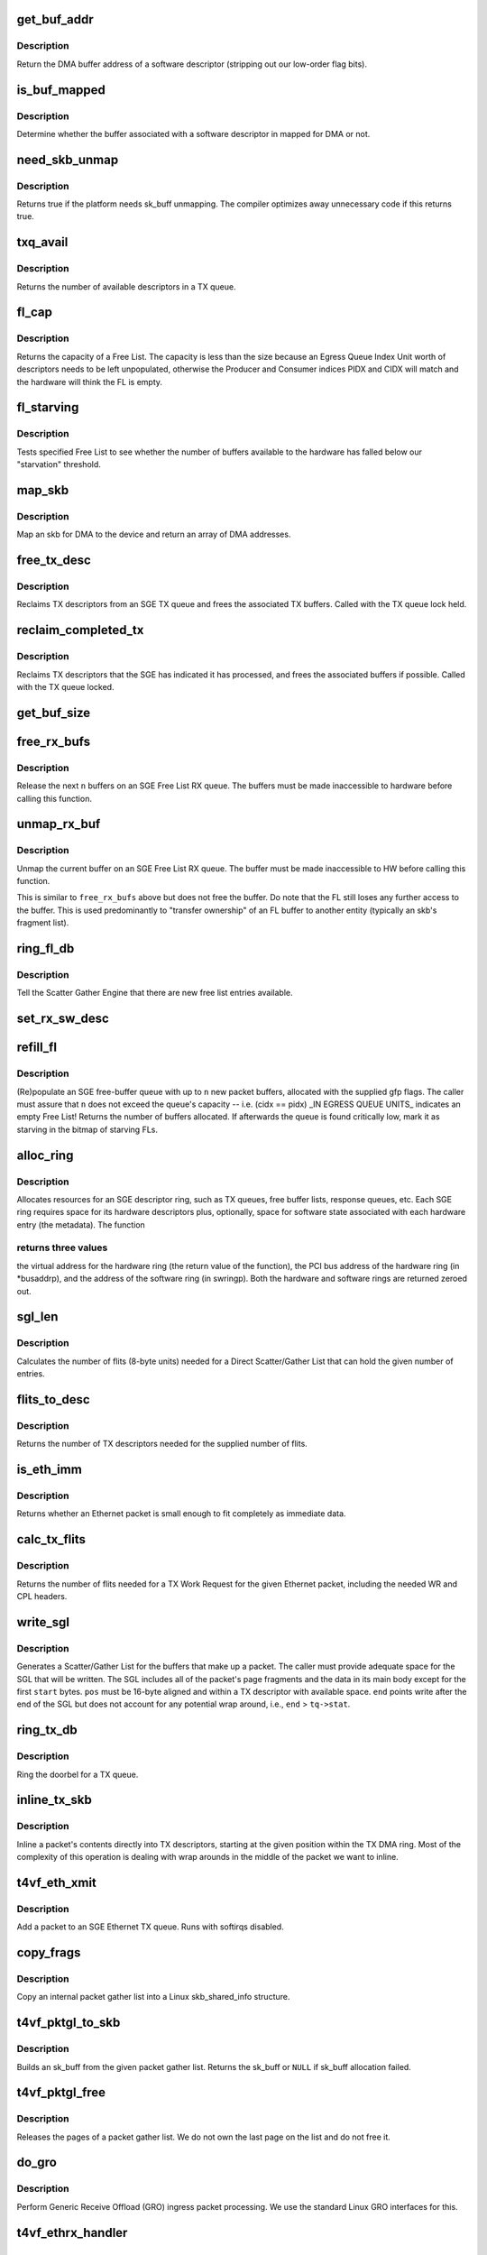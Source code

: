 .. -*- coding: utf-8; mode: rst -*-
.. src-file: drivers/net/ethernet/chelsio/cxgb4vf/sge.c

.. _`get_buf_addr`:

get_buf_addr
============

.. c:function:: dma_addr_t get_buf_addr(const struct rx_sw_desc *sdesc)

    return DMA buffer address of software descriptor

    :param sdesc:
        pointer to the software buffer descriptor
    :type sdesc: const struct rx_sw_desc \*

.. _`get_buf_addr.description`:

Description
-----------

Return the DMA buffer address of a software descriptor (stripping out
our low-order flag bits).

.. _`is_buf_mapped`:

is_buf_mapped
=============

.. c:function:: bool is_buf_mapped(const struct rx_sw_desc *sdesc)

    is buffer mapped for DMA?

    :param sdesc:
        pointer to the software buffer descriptor
    :type sdesc: const struct rx_sw_desc \*

.. _`is_buf_mapped.description`:

Description
-----------

Determine whether the buffer associated with a software descriptor in
mapped for DMA or not.

.. _`need_skb_unmap`:

need_skb_unmap
==============

.. c:function:: int need_skb_unmap( void)

    does the platform need unmapping of sk_buffs?

    :param void:
        no arguments
    :type void: 

.. _`need_skb_unmap.description`:

Description
-----------

Returns true if the platform needs sk_buff unmapping.  The compiler
optimizes away unnecessary code if this returns true.

.. _`txq_avail`:

txq_avail
=========

.. c:function:: unsigned int txq_avail(const struct sge_txq *tq)

    return the number of available slots in a TX queue

    :param tq:
        the TX queue
    :type tq: const struct sge_txq \*

.. _`txq_avail.description`:

Description
-----------

Returns the number of available descriptors in a TX queue.

.. _`fl_cap`:

fl_cap
======

.. c:function:: unsigned int fl_cap(const struct sge_fl *fl)

    return the capacity of a Free List

    :param fl:
        the Free List
    :type fl: const struct sge_fl \*

.. _`fl_cap.description`:

Description
-----------

Returns the capacity of a Free List.  The capacity is less than the
size because an Egress Queue Index Unit worth of descriptors needs to
be left unpopulated, otherwise the Producer and Consumer indices PIDX
and CIDX will match and the hardware will think the FL is empty.

.. _`fl_starving`:

fl_starving
===========

.. c:function:: bool fl_starving(const struct adapter *adapter, const struct sge_fl *fl)

    return whether a Free List is starving.

    :param adapter:
        pointer to the adapter
    :type adapter: const struct adapter \*

    :param fl:
        the Free List
    :type fl: const struct sge_fl \*

.. _`fl_starving.description`:

Description
-----------

Tests specified Free List to see whether the number of buffers
available to the hardware has falled below our "starvation"
threshold.

.. _`map_skb`:

map_skb
=======

.. c:function:: int map_skb(struct device *dev, const struct sk_buff *skb, dma_addr_t *addr)

    map an skb for DMA to the device

    :param dev:
        the egress net device
    :type dev: struct device \*

    :param skb:
        the packet to map
    :type skb: const struct sk_buff \*

    :param addr:
        a pointer to the base of the DMA mapping array
    :type addr: dma_addr_t \*

.. _`map_skb.description`:

Description
-----------

Map an skb for DMA to the device and return an array of DMA addresses.

.. _`free_tx_desc`:

free_tx_desc
============

.. c:function:: void free_tx_desc(struct adapter *adapter, struct sge_txq *tq, unsigned int n, bool unmap)

    reclaims TX descriptors and their buffers

    :param adapter:
        the adapter
    :type adapter: struct adapter \*

    :param tq:
        the TX queue to reclaim descriptors from
    :type tq: struct sge_txq \*

    :param n:
        the number of descriptors to reclaim
    :type n: unsigned int

    :param unmap:
        whether the buffers should be unmapped for DMA
    :type unmap: bool

.. _`free_tx_desc.description`:

Description
-----------

Reclaims TX descriptors from an SGE TX queue and frees the associated
TX buffers.  Called with the TX queue lock held.

.. _`reclaim_completed_tx`:

reclaim_completed_tx
====================

.. c:function:: void reclaim_completed_tx(struct adapter *adapter, struct sge_txq *tq, bool unmap)

    reclaims completed TX descriptors

    :param adapter:
        the adapter
    :type adapter: struct adapter \*

    :param tq:
        the TX queue to reclaim completed descriptors from
    :type tq: struct sge_txq \*

    :param unmap:
        whether the buffers should be unmapped for DMA
    :type unmap: bool

.. _`reclaim_completed_tx.description`:

Description
-----------

Reclaims TX descriptors that the SGE has indicated it has processed,
and frees the associated buffers if possible.  Called with the TX
queue locked.

.. _`get_buf_size`:

get_buf_size
============

.. c:function:: int get_buf_size(const struct adapter *adapter, const struct rx_sw_desc *sdesc)

    return the size of an RX Free List buffer.

    :param adapter:
        pointer to the associated adapter
    :type adapter: const struct adapter \*

    :param sdesc:
        pointer to the software buffer descriptor
    :type sdesc: const struct rx_sw_desc \*

.. _`free_rx_bufs`:

free_rx_bufs
============

.. c:function:: void free_rx_bufs(struct adapter *adapter, struct sge_fl *fl, int n)

    free RX buffers on an SGE Free List

    :param adapter:
        the adapter
    :type adapter: struct adapter \*

    :param fl:
        the SGE Free List to free buffers from
    :type fl: struct sge_fl \*

    :param n:
        how many buffers to free
    :type n: int

.. _`free_rx_bufs.description`:

Description
-----------

Release the next \ ``n``\  buffers on an SGE Free List RX queue.   The
buffers must be made inaccessible to hardware before calling this
function.

.. _`unmap_rx_buf`:

unmap_rx_buf
============

.. c:function:: void unmap_rx_buf(struct adapter *adapter, struct sge_fl *fl)

    unmap the current RX buffer on an SGE Free List

    :param adapter:
        the adapter
    :type adapter: struct adapter \*

    :param fl:
        the SGE Free List
    :type fl: struct sge_fl \*

.. _`unmap_rx_buf.description`:

Description
-----------

Unmap the current buffer on an SGE Free List RX queue.   The
buffer must be made inaccessible to HW before calling this function.

This is similar to \ ``free_rx_bufs``\  above but does not free the buffer.
Do note that the FL still loses any further access to the buffer.
This is used predominantly to "transfer ownership" of an FL buffer
to another entity (typically an skb's fragment list).

.. _`ring_fl_db`:

ring_fl_db
==========

.. c:function:: void ring_fl_db(struct adapter *adapter, struct sge_fl *fl)

    righ doorbell on free list

    :param adapter:
        the adapter
    :type adapter: struct adapter \*

    :param fl:
        the Free List whose doorbell should be rung ...
    :type fl: struct sge_fl \*

.. _`ring_fl_db.description`:

Description
-----------

Tell the Scatter Gather Engine that there are new free list entries
available.

.. _`set_rx_sw_desc`:

set_rx_sw_desc
==============

.. c:function:: void set_rx_sw_desc(struct rx_sw_desc *sdesc, struct page *page, dma_addr_t dma_addr)

    initialize software RX buffer descriptor

    :param sdesc:
        pointer to the softwore RX buffer descriptor
    :type sdesc: struct rx_sw_desc \*

    :param page:
        pointer to the page data structure backing the RX buffer
    :type page: struct page \*

    :param dma_addr:
        PCI DMA address (possibly with low-bit flags)
    :type dma_addr: dma_addr_t

.. _`refill_fl`:

refill_fl
=========

.. c:function:: unsigned int refill_fl(struct adapter *adapter, struct sge_fl *fl, int n, gfp_t gfp)

    refill an SGE RX buffer ring

    :param adapter:
        the adapter
    :type adapter: struct adapter \*

    :param fl:
        the Free List ring to refill
    :type fl: struct sge_fl \*

    :param n:
        the number of new buffers to allocate
    :type n: int

    :param gfp:
        the gfp flags for the allocations
    :type gfp: gfp_t

.. _`refill_fl.description`:

Description
-----------

(Re)populate an SGE free-buffer queue with up to \ ``n``\  new packet buffers,
allocated with the supplied gfp flags.  The caller must assure that
\ ``n``\  does not exceed the queue's capacity -- i.e. (cidx == pidx) \_IN
EGRESS QUEUE UNITS\_ indicates an empty Free List!  Returns the number
of buffers allocated.  If afterwards the queue is found critically low,
mark it as starving in the bitmap of starving FLs.

.. _`alloc_ring`:

alloc_ring
==========

.. c:function:: void *alloc_ring(struct device *dev, size_t nelem, size_t hwsize, size_t swsize, dma_addr_t *busaddrp, void *swringp, size_t stat_size)

    allocate resources for an SGE descriptor ring

    :param dev:
        the PCI device's core device
    :type dev: struct device \*

    :param nelem:
        the number of descriptors
    :type nelem: size_t

    :param hwsize:
        the size of each hardware descriptor
    :type hwsize: size_t

    :param swsize:
        the size of each software descriptor
    :type swsize: size_t

    :param busaddrp:
        the physical PCI bus address of the allocated ring
    :type busaddrp: dma_addr_t \*

    :param swringp:
        return address pointer for software ring
    :type swringp: void \*

    :param stat_size:
        extra space in hardware ring for status information
    :type stat_size: size_t

.. _`alloc_ring.description`:

Description
-----------

Allocates resources for an SGE descriptor ring, such as TX queues,
free buffer lists, response queues, etc.  Each SGE ring requires
space for its hardware descriptors plus, optionally, space for software
state associated with each hardware entry (the metadata).  The function

.. _`alloc_ring.returns-three-values`:

returns three values
--------------------

the virtual address for the hardware ring (the
return value of the function), the PCI bus address of the hardware
ring (in \*busaddrp), and the address of the software ring (in swringp).
Both the hardware and software rings are returned zeroed out.

.. _`sgl_len`:

sgl_len
=======

.. c:function:: unsigned int sgl_len(unsigned int n)

    calculates the size of an SGL of the given capacity

    :param n:
        the number of SGL entries
    :type n: unsigned int

.. _`sgl_len.description`:

Description
-----------

Calculates the number of flits (8-byte units) needed for a Direct
Scatter/Gather List that can hold the given number of entries.

.. _`flits_to_desc`:

flits_to_desc
=============

.. c:function:: unsigned int flits_to_desc(unsigned int flits)

    returns the num of TX descriptors for the given flits

    :param flits:
        the number of flits
    :type flits: unsigned int

.. _`flits_to_desc.description`:

Description
-----------

Returns the number of TX descriptors needed for the supplied number
of flits.

.. _`is_eth_imm`:

is_eth_imm
==========

.. c:function:: int is_eth_imm(const struct sk_buff *skb)

    can an Ethernet packet be sent as immediate data?

    :param skb:
        the packet
    :type skb: const struct sk_buff \*

.. _`is_eth_imm.description`:

Description
-----------

Returns whether an Ethernet packet is small enough to fit completely as
immediate data.

.. _`calc_tx_flits`:

calc_tx_flits
=============

.. c:function:: unsigned int calc_tx_flits(const struct sk_buff *skb)

    calculate the number of flits for a packet TX WR

    :param skb:
        the packet
    :type skb: const struct sk_buff \*

.. _`calc_tx_flits.description`:

Description
-----------

Returns the number of flits needed for a TX Work Request for the
given Ethernet packet, including the needed WR and CPL headers.

.. _`write_sgl`:

write_sgl
=========

.. c:function:: void write_sgl(const struct sk_buff *skb, struct sge_txq *tq, struct ulptx_sgl *sgl, u64 *end, unsigned int start, const dma_addr_t *addr)

    populate a Scatter/Gather List for a packet

    :param skb:
        the packet
    :type skb: const struct sk_buff \*

    :param tq:
        the TX queue we are writing into
    :type tq: struct sge_txq \*

    :param sgl:
        starting location for writing the SGL
    :type sgl: struct ulptx_sgl \*

    :param end:
        points right after the end of the SGL
    :type end: u64 \*

    :param start:
        start offset into skb main-body data to include in the SGL
    :type start: unsigned int

    :param addr:
        the list of DMA bus addresses for the SGL elements
    :type addr: const dma_addr_t \*

.. _`write_sgl.description`:

Description
-----------

Generates a Scatter/Gather List for the buffers that make up a packet.
The caller must provide adequate space for the SGL that will be written.
The SGL includes all of the packet's page fragments and the data in its
main body except for the first \ ``start``\  bytes.  \ ``pos``\  must be 16-byte
aligned and within a TX descriptor with available space.  \ ``end``\  points
write after the end of the SGL but does not account for any potential
wrap around, i.e., \ ``end``\  > \ ``tq->stat``\ .

.. _`ring_tx_db`:

ring_tx_db
==========

.. c:function:: void ring_tx_db(struct adapter *adapter, struct sge_txq *tq, int n)

    check and potentially ring a TX queue's doorbell

    :param adapter:
        the adapter
    :type adapter: struct adapter \*

    :param tq:
        the TX queue
    :type tq: struct sge_txq \*

    :param n:
        number of new descriptors to give to HW
    :type n: int

.. _`ring_tx_db.description`:

Description
-----------

Ring the doorbel for a TX queue.

.. _`inline_tx_skb`:

inline_tx_skb
=============

.. c:function:: void inline_tx_skb(const struct sk_buff *skb, const struct sge_txq *tq, void *pos)

    inline a packet's data into TX descriptors

    :param skb:
        the packet
    :type skb: const struct sk_buff \*

    :param tq:
        the TX queue where the packet will be inlined
    :type tq: const struct sge_txq \*

    :param pos:
        starting position in the TX queue to inline the packet
    :type pos: void \*

.. _`inline_tx_skb.description`:

Description
-----------

Inline a packet's contents directly into TX descriptors, starting at
the given position within the TX DMA ring.
Most of the complexity of this operation is dealing with wrap arounds
in the middle of the packet we want to inline.

.. _`t4vf_eth_xmit`:

t4vf_eth_xmit
=============

.. c:function:: int t4vf_eth_xmit(struct sk_buff *skb, struct net_device *dev)

    add a packet to an Ethernet TX queue

    :param skb:
        the packet
    :type skb: struct sk_buff \*

    :param dev:
        the egress net device
    :type dev: struct net_device \*

.. _`t4vf_eth_xmit.description`:

Description
-----------

Add a packet to an SGE Ethernet TX queue.  Runs with softirqs disabled.

.. _`copy_frags`:

copy_frags
==========

.. c:function:: void copy_frags(struct sk_buff *skb, const struct pkt_gl *gl, unsigned int offset)

    copy fragments from gather list into skb_shared_info

    :param skb:
        destination skb
    :type skb: struct sk_buff \*

    :param gl:
        source internal packet gather list
    :type gl: const struct pkt_gl \*

    :param offset:
        packet start offset in first page
    :type offset: unsigned int

.. _`copy_frags.description`:

Description
-----------

Copy an internal packet gather list into a Linux skb_shared_info
structure.

.. _`t4vf_pktgl_to_skb`:

t4vf_pktgl_to_skb
=================

.. c:function:: struct sk_buff *t4vf_pktgl_to_skb(const struct pkt_gl *gl, unsigned int skb_len, unsigned int pull_len)

    build an sk_buff from a packet gather list

    :param gl:
        the gather list
    :type gl: const struct pkt_gl \*

    :param skb_len:
        size of sk_buff main body if it carries fragments
    :type skb_len: unsigned int

    :param pull_len:
        amount of data to move to the sk_buff's main body
    :type pull_len: unsigned int

.. _`t4vf_pktgl_to_skb.description`:

Description
-----------

Builds an sk_buff from the given packet gather list.  Returns the
sk_buff or \ ``NULL``\  if sk_buff allocation failed.

.. _`t4vf_pktgl_free`:

t4vf_pktgl_free
===============

.. c:function:: void t4vf_pktgl_free(const struct pkt_gl *gl)

    free a packet gather list

    :param gl:
        the gather list
    :type gl: const struct pkt_gl \*

.. _`t4vf_pktgl_free.description`:

Description
-----------

Releases the pages of a packet gather list.  We do not own the last
page on the list and do not free it.

.. _`do_gro`:

do_gro
======

.. c:function:: void do_gro(struct sge_eth_rxq *rxq, const struct pkt_gl *gl, const struct cpl_rx_pkt *pkt)

    perform Generic Receive Offload ingress packet processing

    :param rxq:
        ingress RX Ethernet Queue
    :type rxq: struct sge_eth_rxq \*

    :param gl:
        gather list for ingress packet
    :type gl: const struct pkt_gl \*

    :param pkt:
        CPL header for last packet fragment
    :type pkt: const struct cpl_rx_pkt \*

.. _`do_gro.description`:

Description
-----------

Perform Generic Receive Offload (GRO) ingress packet processing.
We use the standard Linux GRO interfaces for this.

.. _`t4vf_ethrx_handler`:

t4vf_ethrx_handler
==================

.. c:function:: int t4vf_ethrx_handler(struct sge_rspq *rspq, const __be64 *rsp, const struct pkt_gl *gl)

    process an ingress ethernet packet

    :param rspq:
        the response queue that received the packet
    :type rspq: struct sge_rspq \*

    :param rsp:
        the response queue descriptor holding the RX_PKT message
    :type rsp: const __be64 \*

    :param gl:
        the gather list of packet fragments
    :type gl: const struct pkt_gl \*

.. _`t4vf_ethrx_handler.description`:

Description
-----------

Process an ingress ethernet packet and deliver it to the stack.

.. _`is_new_response`:

is_new_response
===============

.. c:function:: bool is_new_response(const struct rsp_ctrl *rc, const struct sge_rspq *rspq)

    check if a response is newly written

    :param rc:
        the response control descriptor
    :type rc: const struct rsp_ctrl \*

    :param rspq:
        the response queue
    :type rspq: const struct sge_rspq \*

.. _`is_new_response.description`:

Description
-----------

Returns true if a response descriptor contains a yet unprocessed
response.

.. _`restore_rx_bufs`:

restore_rx_bufs
===============

.. c:function:: void restore_rx_bufs(const struct pkt_gl *gl, struct sge_fl *fl, int frags)

    put back a packet's RX buffers

    :param gl:
        the packet gather list
    :type gl: const struct pkt_gl \*

    :param fl:
        the SGE Free List
    :type fl: struct sge_fl \*

    :param frags:
        *undescribed*
    :type frags: int

.. _`restore_rx_bufs.description`:

Description
-----------

Called when we find out that the current packet, \ ``si``\ , can't be
processed right away for some reason.  This is a very rare event and
there's no effort to make this suspension/resumption process
particularly efficient.

We implement the suspension by putting all of the RX buffers associated
with the current packet back on the original Free List.  The buffers
have already been unmapped and are left unmapped, we mark them as
unmapped in order to prevent further unmapping attempts.  (Effectively
this function undoes the series of \ ``unmap_rx_buf``\  calls which were done
to create the current packet's gather list.)  This leaves us ready to
restart processing of the packet the next time we start processing the
RX Queue ...

.. _`rspq_next`:

rspq_next
=========

.. c:function:: void rspq_next(struct sge_rspq *rspq)

    advance to the next entry in a response queue

    :param rspq:
        the queue
    :type rspq: struct sge_rspq \*

.. _`rspq_next.description`:

Description
-----------

Updates the state of a response queue to advance it to the next entry.

.. _`process_responses`:

process_responses
=================

.. c:function:: int process_responses(struct sge_rspq *rspq, int budget)

    process responses from an SGE response queue

    :param rspq:
        the ingress response queue to process
    :type rspq: struct sge_rspq \*

    :param budget:
        how many responses can be processed in this round
    :type budget: int

.. _`process_responses.description`:

Description
-----------

Process responses from a Scatter Gather Engine response queue up to
the supplied budget.  Responses include received packets as well as
control messages from firmware or hardware.

Additionally choose the interrupt holdoff time for the next interrupt
on this queue.  If the system is under memory shortage use a fairly
long delay to help recovery.

.. _`napi_rx_handler`:

napi_rx_handler
===============

.. c:function:: int napi_rx_handler(struct napi_struct *napi, int budget)

    the NAPI handler for RX processing

    :param napi:
        the napi instance
    :type napi: struct napi_struct \*

    :param budget:
        how many packets we can process in this round
    :type budget: int

.. _`napi_rx_handler.description`:

Description
-----------

Handler for new data events when using NAPI.  This does not need any
locking or protection from interrupts as data interrupts are off at
this point and other adapter interrupts do not interfere (the latter
in not a concern at all with MSI-X as non-data interrupts then have
a separate handler).

.. _`t4vf_intr_handler`:

t4vf_intr_handler
=================

.. c:function:: irq_handler_t t4vf_intr_handler(struct adapter *adapter)

    select the top-level interrupt handler

    :param adapter:
        the adapter
    :type adapter: struct adapter \*

.. _`t4vf_intr_handler.description`:

Description
-----------

Selects the top-level interrupt handler based on the type of interrupts
(MSI-X or MSI).

.. _`sge_rx_timer_cb`:

sge_rx_timer_cb
===============

.. c:function:: void sge_rx_timer_cb(struct timer_list *t)

    perform periodic maintenance of SGE RX queues

    :param t:
        *undescribed*
    :type t: struct timer_list \*

.. _`sge_rx_timer_cb.description`:

Description
-----------

Runs periodically from a timer to perform maintenance of SGE RX queues.

a) Replenishes RX queues that have run out due to memory shortage.
Normally new RX buffers are added when existing ones are consumed but
when out of memory a queue can become empty.  We schedule NAPI to do
the actual refill.

.. _`sge_tx_timer_cb`:

sge_tx_timer_cb
===============

.. c:function:: void sge_tx_timer_cb(struct timer_list *t)

    perform periodic maintenance of SGE Tx queues

    :param t:
        *undescribed*
    :type t: struct timer_list \*

.. _`sge_tx_timer_cb.description`:

Description
-----------

Runs periodically from a timer to perform maintenance of SGE TX queues.

b) Reclaims completed Tx packets for the Ethernet queues.  Normally
packets are cleaned up by new Tx packets, this timer cleans up packets
when no new packets are being submitted.  This is essential for pktgen,
at least.

.. _`bar2_address`:

bar2_address
============

.. c:function:: void __iomem *bar2_address(struct adapter *adapter, unsigned int qid, enum t4_bar2_qtype qtype, unsigned int *pbar2_qid)

    return the BAR2 address for an SGE Queue's Registers

    :param adapter:
        the adapter
    :type adapter: struct adapter \*

    :param qid:
        the SGE Queue ID
    :type qid: unsigned int

    :param qtype:
        the SGE Queue Type (Egress or Ingress)
    :type qtype: enum t4_bar2_qtype

    :param pbar2_qid:
        BAR2 Queue ID or 0 for Queue ID inferred SGE Queues
    :type pbar2_qid: unsigned int \*

.. _`bar2_address.description`:

Description
-----------

Returns the BAR2 address for the SGE Queue Registers associated with
\ ``qid``\ .  If BAR2 SGE Registers aren't available, returns NULL.  Also
returns the BAR2 Queue ID to be used with writes to the BAR2 SGE
Queue Registers.  If the BAR2 Queue ID is 0, then "Inferred Queue ID"
Registers are supported (e.g. the Write Combining Doorbell Buffer).

.. _`t4vf_sge_alloc_rxq`:

t4vf_sge_alloc_rxq
==================

.. c:function:: int t4vf_sge_alloc_rxq(struct adapter *adapter, struct sge_rspq *rspq, bool iqasynch, struct net_device *dev, int intr_dest, struct sge_fl *fl, rspq_handler_t hnd)

    allocate an SGE RX Queue

    :param adapter:
        the adapter
    :type adapter: struct adapter \*

    :param rspq:
        pointer to to the new rxq's Response Queue to be filled in
    :type rspq: struct sge_rspq \*

    :param iqasynch:
        if 0, a normal rspq; if 1, an asynchronous event queue
    :type iqasynch: bool

    :param dev:
        the network device associated with the new rspq
    :type dev: struct net_device \*

    :param intr_dest:
        MSI-X vector index (overriden in MSI mode)
    :type intr_dest: int

    :param fl:
        pointer to the new rxq's Free List to be filled in
    :type fl: struct sge_fl \*

    :param hnd:
        the interrupt handler to invoke for the rspq
    :type hnd: rspq_handler_t

.. _`t4vf_sge_alloc_eth_txq`:

t4vf_sge_alloc_eth_txq
======================

.. c:function:: int t4vf_sge_alloc_eth_txq(struct adapter *adapter, struct sge_eth_txq *txq, struct net_device *dev, struct netdev_queue *devq, unsigned int iqid)

    allocate an SGE Ethernet TX Queue

    :param adapter:
        the adapter
    :type adapter: struct adapter \*

    :param txq:
        pointer to the new txq to be filled in
    :type txq: struct sge_eth_txq \*

    :param dev:
        *undescribed*
    :type dev: struct net_device \*

    :param devq:
        the network TX queue associated with the new txq
    :type devq: struct netdev_queue \*

    :param iqid:
        the relative ingress queue ID to which events relating to
        the new txq should be directed
    :type iqid: unsigned int

.. _`t4vf_free_sge_resources`:

t4vf_free_sge_resources
=======================

.. c:function:: void t4vf_free_sge_resources(struct adapter *adapter)

    free SGE resources

    :param adapter:
        the adapter
    :type adapter: struct adapter \*

.. _`t4vf_free_sge_resources.description`:

Description
-----------

Frees resources used by the SGE queue sets.

.. _`t4vf_sge_start`:

t4vf_sge_start
==============

.. c:function:: void t4vf_sge_start(struct adapter *adapter)

    enable SGE operation

    :param adapter:
        the adapter
    :type adapter: struct adapter \*

.. _`t4vf_sge_start.description`:

Description
-----------

Start tasklets and timers associated with the DMA engine.

.. _`t4vf_sge_stop`:

t4vf_sge_stop
=============

.. c:function:: void t4vf_sge_stop(struct adapter *adapter)

    disable SGE operation

    :param adapter:
        the adapter
    :type adapter: struct adapter \*

.. _`t4vf_sge_stop.description`:

Description
-----------

Stop tasklets and timers associated with the DMA engine.  Note that
this is effective only if measures have been taken to disable any HW
events that may restart them.

.. _`t4vf_sge_init`:

t4vf_sge_init
=============

.. c:function:: int t4vf_sge_init(struct adapter *adapter)

    initialize SGE

    :param adapter:
        the adapter
    :type adapter: struct adapter \*

.. _`t4vf_sge_init.description`:

Description
-----------

Performs SGE initialization needed every time after a chip reset.
We do not initialize any of the queue sets here, instead the driver
top-level must request those individually.  We also do not enable DMA
here, that should be done after the queues have been set up.

.. This file was automatic generated / don't edit.

